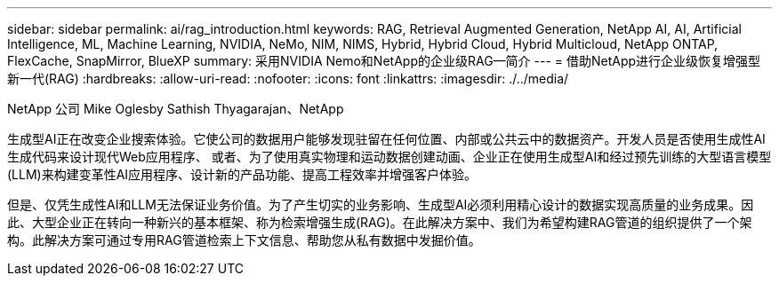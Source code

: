 ---
sidebar: sidebar 
permalink: ai/rag_introduction.html 
keywords: RAG, Retrieval Augmented Generation, NetApp AI, AI, Artificial Intelligence, ML, Machine Learning, NVIDIA, NeMo, NIM, NIMS, Hybrid, Hybrid Cloud, Hybrid Multicloud, NetApp ONTAP, FlexCache, SnapMirror, BlueXP 
summary: 采用NVIDIA Nemo和NetApp的企业级RAG—简介 
---
= 借助NetApp进行企业级恢复增强型新一代(RAG)
:hardbreaks:
:allow-uri-read: 
:nofooter: 
:icons: font
:linkattrs: 
:imagesdir: ./../media/


NetApp 公司 Mike Oglesby
Sathish Thyagarajan、NetApp

[role="lead"]
生成型AI正在改变企业搜索体验。它使公司的数据用户能够发现驻留在任何位置、内部或公共云中的数据资产。开发人员是否使用生成性AI生成代码来设计现代Web应用程序、 或者、为了使用真实物理和运动数据创建动画、企业正在使用生成型AI和经过预先训练的大型语言模型(LLM)来构建变革性AI应用程序、设计新的产品功能、提高工程效率并增强客户体验。

但是、仅凭生成性AI和LLM无法保证业务价值。为了产生切实的业务影响、生成型AI必须利用精心设计的数据实现高质量的业务成果。因此、大型企业正在转向一种新兴的基本框架、称为检索增强生成(RAG)。在此解决方案中、我们为希望构建RAG管道的组织提供了一个架构。此解决方案可通过专用RAG管道检索上下文信息、帮助您从私有数据中发掘价值。
